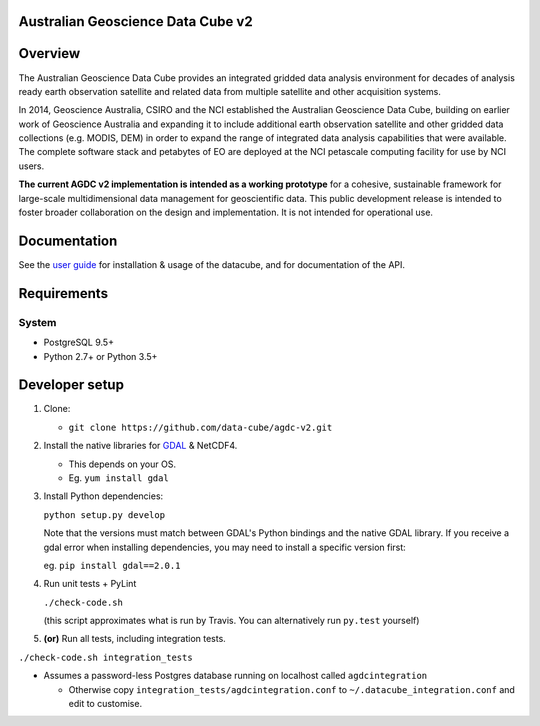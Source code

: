 Australian Geoscience Data Cube v2
==================================

|Build Status| |Coverage Status| |Documentation Status|

Overview
========

The Australian Geoscience Data Cube provides an integrated gridded data
analysis environment for decades of analysis ready earth observation
satellite and related data from multiple satellite and other acquisition
systems.

In 2014, Geoscience Australia, CSIRO and the NCI established the
Australian Geoscience Data Cube, building on earlier work of Geoscience
Australia and expanding it to include additional earth observation
satellite and other gridded data collections (e.g. MODIS, DEM) in order
to expand the range of integrated data analysis capabilities that were
available. The complete software stack and petabytes of EO are deployed
at the NCI petascale computing facility for use by NCI users.

**The current AGDC v2 implementation is intended as a working
prototype** for a cohesive, sustainable framework for large-scale
multidimensional data management for geoscientific data. This public
development release is intended to foster broader collaboration on the
design and implementation. It is not intended for operational use.

Documentation
=============

See the `user guide <http://agdc-v2.readthedocs.org/en/develop/>`__ for
installation & usage of the datacube, and for documentation of the API.

Requirements
============

System
~~~~~~

-  PostgreSQL 9.5+
-  Python 2.7+ or Python 3.5+

Developer setup
===============

1. Clone:

   -  ``git clone https://github.com/data-cube/agdc-v2.git``

2. Install the native libraries for `GDAL <http://www.gdal.org/>`__ &
   NetCDF4.

   -  This depends on your OS.
   -  Eg. ``yum install gdal``

3. Install Python dependencies:

   ``python setup.py develop``

   Note that the versions must match between GDAL's Python bindings and
   the native GDAL library. If you receive a gdal error when installing
   dependencies, you may need to install a specific version first:

   eg. ``pip install gdal==2.0.1``

4. Run unit tests + PyLint

   ``./check-code.sh``

   (this script approximates what is run by Travis. You can
   alternatively run ``py.test`` yourself)

5. **(or)** Run all tests, including integration tests.

``./check-code.sh integration_tests``

-  Assumes a password-less Postgres database running on localhost called
   ``agdcintegration``

   -  Otherwise copy ``integration_tests/agdcintegration.conf`` to
      ``~/.datacube_integration.conf`` and edit to customise.

.. |Build Status| image:: https://travis-ci.org/data-cube/agdc-v2.svg?branch=develop
   :target: https://travis-ci.org/data-cube/agdc-v2
.. |Coverage Status| image:: https://coveralls.io/repos/data-cube/agdc-v2/badge.svg?branch=develop&service=github
   :target: https://coveralls.io/github/data-cube/agdc-v2?branch=develop
.. |Documentation Status| image:: https://readthedocs.org/projects/agdc-v2/badge/?version=develop
   :target: http://agdc-v2.readthedocs.org/en/develop/


